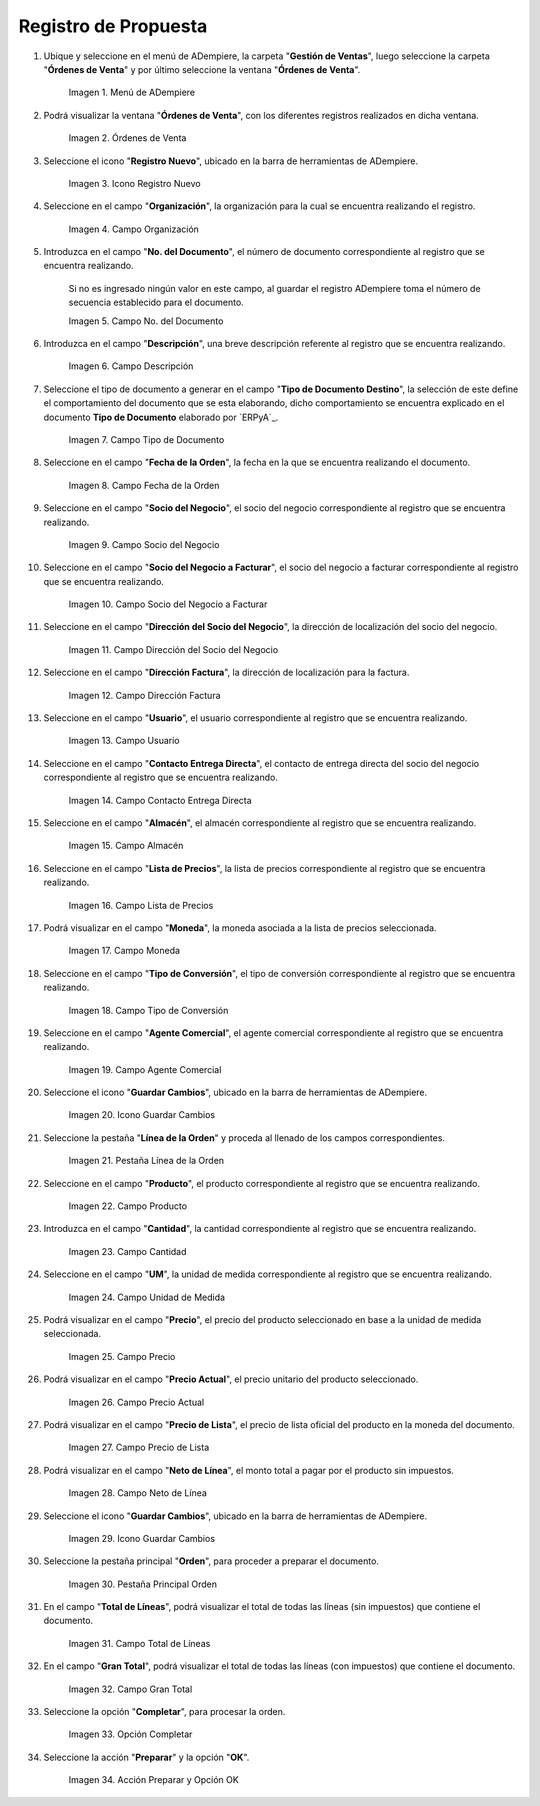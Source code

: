 .. |menú de propuesta| image:: resources/proposal-menu.png
.. |ventana órdenes de venta| image:: resources/sales-orders-window.png
.. |icono registro nuevo de la ventana órdenes de venta| image:: resources/new-record-icon-in-the-sales-orders-window.png
.. |campo organización de la ventana órdenes de venta| image:: resources/organization-field-of-the-sales-orders-window.png
.. |campo número del documento de la ventana órdenes de venta| image:: resources/document-number-field-of-the-sales-order-window.png
.. |campo descripción de la ventana órdenes de venta| image:: resources/field-description-of-the-sales-orders-window.png
.. |campo tipo de documento de la ventana órdenes de venta| image:: resources/document-type-field-of-the-sales-orders-window.png
.. |campo fecha de la orden de la ventana órdenes de venta| image:: resources/order-date-field-of-the-sales-orders-window.png
.. |campo socio del negocio de la ventana órdenes de venta| image:: resources/business-partner-field-of-the-sales-orders-window.png
.. |campo socio del negocio a facturar de la ventana órdenes de venta| image:: resources/business-partner-field-to-be-billed-in-the-sales-orders-window.png
.. |campo dirección del socio del negocio de la ventana órdenes de venta| image:: resources/business-partner-address-field-of-the-sales-orders-window.png
.. |campo dirección factura de la ventana órdenes de venta| image:: resources/invoice-address-field-of-the-sales-orders-window.png
.. |campo usuario de la ventana órdenes de venta| image:: resources/user-field-of-the-sales-orders-window.png
.. |campo contacto entrega directa de la ventana órdenes de venta| image:: resources/contact-field-direct-delivery-from-the-sales-orders-window.png
.. |campo almacén de la ventana órdenes de venta| image:: resources/warehouse-field-of-the-sales-orders-window.png
.. |campo lista de precios de la ventana órdenes de venta| image:: resources/price-list-field-of-the-sales-orders-window.png
.. |campo moneda de la ventana órdenes de venta| image:: resources/currency-field-of-the-sales-orders-window.png
.. |campo tipo de conversión de la ventana órdenes de venta| image:: resources/conversion-type-field-of-the-sales-orders-window.png
.. |campo agente comercial de la ventana órdenes de venta| image:: resources/sales-agent-field-of-the-sales-orders-window.png
.. |icono guardar cambios de la ventana órdenes de venta| image:: resources/save-changes-icon-in-the-sales-orders-window.png
.. |pestaña línea de la orden de la ventana órdenes de venta| image:: resources/order-line-tab-of-the-sales-orders-window.png
.. |campo producto de la pestaña línea de la orden de la ventana órdenes de venta| image:: resources/product-field-of-the-order-line-tab-of-the-sales-orders-window.png
.. |campo cantidad de la pestaña línea de la orden de la ventana órdenes de venta| image:: resources/quantity-field-on-the-order-line-tab-of-the-sales-orders-window.png
.. |campo unidad de medida de la pestaña línea de la orden de la ventana órdenes de venta| image:: resources/unit-of-measure-field-on-the-order-line-tab-of-the-sales-orders-window.png
.. |campo precio de la pestaña línea de la orden de la ventana órdenes de venta| image:: resources/price-field-of-the-order-line-tab-of-the-sales-orders-window.png
.. |campo precio actual de la pestaña línea de la orden de la ventana órdenes de venta| image:: resources/current-price-field-of-the-order-line-tab-of-the-sales-orders-window.png
.. |campo precio de lista de la pestaña línea de la orden de la ventana órdenes de venta| image:: resources/list-price-field-on-the-order-line-tab-of-the-sales-orders-window.png
.. |campo neto de línea de la pestaña línea de la orden de la ventana órdenes de venta| image:: resources/net-line-field-of-the-order-line-tab-of-the-sales-orders-window.png
.. |icono guardar cambios de la pestaña línea de la orden de la ventana órdenes de venta| image:: resources/save-changes-icon-on-the-order-line-tab-of-the-sales-orders-window.png
.. |pestaña principal orden de la ventana órdenes de venta| image:: resources/main-tab-order-window-sales-orders.png
.. |campo total de líneas de la ventana órdenes de venta| image:: resources/total-field-of-lines-of-the-sales-orders-window.png
.. |campo gran total de la ventana órdenes de venta| image:: resources/grand-total-field-of-the-sales-orders-window.png
.. |opción completar de la ventana órdenes de venta| image:: resources/complete-option-of-the-sales-orders-window.png
.. |acción preparar y opción ok de la ventana órdenes de venta| image:: resources/prepare-action-and-ok-option-of-the-sales-orders-window.png

.. _documento/propuesta:

**Registro de Propuesta**
=========================

#. Ubique y seleccione en el menú de ADempiere, la carpeta "**Gestión de Ventas**", luego seleccione la carpeta "**Órdenes de Venta**" y por último seleccione la ventana "**Órdenes de Venta**".

    |menú de propuesta|

    Imagen 1. Menú de ADempiere

#. Podrá visualizar la ventana "**Órdenes de Venta**", con los diferentes registros realizados en dicha ventana.

    |ventana órdenes de venta|

    Imagen 2. Órdenes de Venta

#. Seleccione el icono "**Registro Nuevo**", ubicado en la barra de herramientas de ADempiere.

    |icono registro nuevo de la ventana órdenes de venta|

    Imagen 3. Icono Registro Nuevo

#. Seleccione en el campo "**Organización**", la organización para la cual se encuentra realizando el registro.

    |campo organización de la ventana órdenes de venta|

    Imagen 4. Campo Organización

#. Introduzca en el campo "**No. del Documento**", el número de documento correspondiente al registro que se encuentra realizando.

    Si no es ingresado ningún valor en este campo, al guardar el registro ADempiere toma el número de secuencia establecido para el documento.

    |campo número del documento de la ventana órdenes de venta|

    Imagen 5. Campo No. del Documento

#. Introduzca en el campo "**Descripción**", una breve descripción referente al registro que se encuentra realizando.

    |campo descripción de la ventana órdenes de venta|

    Imagen 6. Campo Descripción

#. Seleccione el tipo de documento a generar en el campo "**Tipo de Documento Destino**", la selección de este define el comportamiento del documento que se esta elaborando, dicho comportamiento se encuentra explicado en el documento **Tipo de Documento** elaborado por `ERPyA`_.

    |campo tipo de documento de la ventana órdenes de venta|

    Imagen 7. Campo Tipo de Documento

#. Seleccione en el campo "**Fecha de la Orden**", la fecha en la que se encuentra realizando el documento.

    |campo fecha de la orden de la ventana órdenes de venta|

    Imagen 8. Campo Fecha de la Orden

#. Seleccione en el campo "**Socio del Negocio**", el socio del negocio correspondiente al registro que se encuentra realizando.

    |campo socio del negocio de la ventana órdenes de venta|

    Imagen 9. Campo Socio del Negocio

#. Seleccione en el campo "**Socio del Negocio a Facturar**", el socio del negocio a facturar correspondiente al registro que se encuentra realizando.

    |campo socio del negocio a facturar de la ventana órdenes de venta|

    Imagen 10. Campo Socio del Negocio a Facturar

#. Seleccione en el campo "**Dirección del Socio del Negocio**", la dirección de localización del socio del negocio.

    |campo dirección del socio del negocio de la ventana órdenes de venta|

    Imagen 11. Campo Dirección del Socio del Negocio

#. Seleccione en el campo "**Dirección Factura**", la dirección de localización para la factura.

    |campo dirección factura de la ventana órdenes de venta|

    Imagen 12. Campo Dirección Factura

#. Seleccione en el campo "**Usuario**", el usuario correspondiente al registro que se encuentra realizando.

    |campo usuario de la ventana órdenes de venta|

    Imagen 13. Campo Usuario

#. Seleccione en el campo "**Contacto Entrega Directa**", el contacto de entrega directa del socio del negocio correspondiente al registro que se encuentra realizando.

    |campo contacto entrega directa de la ventana órdenes de venta|

    Imagen 14. Campo Contacto Entrega Directa

#. Seleccione en el campo "**Almacén**", el almacén correspondiente al registro que se encuentra realizando.

    |campo almacén de la ventana órdenes de venta|

    Imagen 15. Campo Almacén

#. Seleccione en el campo "**Lista de Precios**", la lista de precios correspondiente al registro que se encuentra realizando.

    |campo lista de precios de la ventana órdenes de venta|

    Imagen 16. Campo Lista de Precios

#. Podrá visualizar en el campo "**Moneda**", la moneda asociada a la lista de precios seleccionada.

    |campo moneda de la ventana órdenes de venta|

    Imagen 17. Campo Moneda

#. Seleccione en el campo "**Tipo de Conversión**", el tipo de conversión correspondiente al registro que se encuentra realizando.

    |campo tipo de conversión de la ventana órdenes de venta|

    Imagen 18. Campo Tipo de Conversión

#. Seleccione en el campo "**Agente Comercial**", el agente comercial correspondiente al registro que se encuentra realizando.

    |campo agente comercial de la ventana órdenes de venta|

    Imagen 19. Campo Agente Comercial

#. Seleccione el icono "**Guardar Cambios**", ubicado en la barra de herramientas de ADempiere.

    |icono guardar cambios de la ventana órdenes de venta|

    Imagen 20. Icono Guardar Cambios

#. Seleccione la pestaña "**Línea de la Orden**" y proceda al llenado de los campos correspondientes.

    |pestaña línea de la orden de la ventana órdenes de venta|

    Imagen 21. Pestaña Línea de la Orden

#. Seleccione en el campo "**Producto**", el producto correspondiente al registro que se encuentra realizando.

    |campo producto de la pestaña línea de la orden de la ventana órdenes de venta|

    Imagen 22. Campo Producto

#. Introduzca en el campo "**Cantidad**", la cantidad correspondiente al registro que se encuentra realizando.

    |campo cantidad de la pestaña línea de la orden de la ventana órdenes de venta|

    Imagen 23. Campo Cantidad

#. Seleccione en el campo "**UM**", la unidad de medida correspondiente al registro que se encuentra realizando.

    |campo unidad de medida de la pestaña línea de la orden de la ventana órdenes de venta|

    Imagen 24. Campo Unidad de Medida

#. Podrá visualizar en el campo "**Precio**", el precio del producto seleccionado en base a la unidad de medida seleccionada.

    |campo precio de la pestaña línea de la orden de la ventana órdenes de venta|

    Imagen 25. Campo Precio 

#. Podrá visualizar en el campo "**Precio Actual**", el precio unitario del producto seleccionado.

    |campo precio actual de la pestaña línea de la orden de la ventana órdenes de venta|

    Imagen 26. Campo Precio Actual

#. Podrá visualizar en el campo "**Precio de Lista**", el precio de lista oficial del producto en la moneda del documento.

    |campo precio de lista de la pestaña línea de la orden de la ventana órdenes de venta|

    Imagen 27. Campo Precio de Lista

#. Podrá visualizar en el campo "**Neto de Línea**", el monto total a pagar por el producto sin impuestos.

    |campo neto de línea de la pestaña línea de la orden de la ventana órdenes de venta|

    Imagen 28. Campo Neto de Línea

#. Seleccione el icono "**Guardar Cambios**", ubicado en la barra de herramientas de ADempiere.

    |icono guardar cambios de la pestaña línea de la orden de la ventana órdenes de venta|

    Imagen 29. Icono Guardar Cambios

#. Seleccione la pestaña principal "**Orden**", para proceder a preparar el documento.

    |pestaña principal orden de la ventana órdenes de venta|

    Imagen 30. Pestaña Principal Orden

#. En el campo "**Total de Líneas**", podrá visualizar el total de todas las líneas (sin impuestos) que contiene el documento.

    |campo total de líneas de la ventana órdenes de venta|

    Imagen 31. Campo Total de Líneas

#. En el campo "**Gran Total**", podrá visualizar el total de todas las líneas (con impuestos) que contiene el documento.

    |campo gran total de la ventana órdenes de venta|

    Imagen 32. Campo Gran Total

#. Seleccione la opción "**Completar**", para procesar la orden.

    |opción completar de la ventana órdenes de venta|

    Imagen 33. Opción Completar

#. Seleccione la acción "**Preparar**" y la opción "**OK**".

    |acción preparar y opción ok de la ventana órdenes de venta|

    Imagen 34. Acción Preparar y Opción OK
